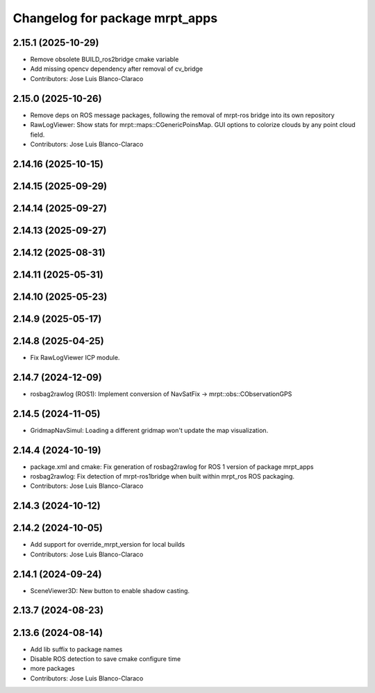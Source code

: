 ^^^^^^^^^^^^^^^^^^^^^^^^^^^^^^^
Changelog for package mrpt_apps
^^^^^^^^^^^^^^^^^^^^^^^^^^^^^^^

2.15.1 (2025-10-29)
-------------------
* Remove obsolete BUILD_ros2bridge cmake variable
* Add missing opencv dependency after removal of cv_bridge
* Contributors: Jose Luis Blanco-Claraco

2.15.0 (2025-10-26)
-------------------
* Remove deps on ROS message packages, following the removal of mrpt-ros bridge into its own repository
* RawLogViewer:  Show stats for mrpt::maps::CGenericPoinsMap. GUI options to colorize clouds by any point cloud field.
* Contributors: Jose Luis Blanco-Claraco

2.14.16 (2025-10-15)
--------------------

2.14.15 (2025-09-29)
--------------------

2.14.14 (2025-09-27)
--------------------

2.14.13 (2025-09-27)
--------------------

2.14.12 (2025-08-31)
--------------------

2.14.11 (2025-05-31)
--------------------

2.14.10 (2025-05-23)
--------------------

2.14.9 (2025-05-17)
-------------------

2.14.8 (2025-04-25)
-------------------
* Fix RawLogViewer ICP module.

2.14.7 (2024-12-09)
-------------------
* rosbag2rawlog (ROS1): Implement conversion of NavSatFix -> mrpt::obs::CObservationGPS

2.14.5 (2024-11-05)
-------------------
* GridmapNavSimul: Loading a different gridmap won't update the map visualization.

2.14.4 (2024-10-19)
-------------------
* package.xml and cmake: Fix generation of rosbag2rawlog for ROS 1 version of package mrpt_apps
* rosbag2rawlog: Fix detection of mrpt-ros1bridge when built within mrpt_ros ROS packaging.
* Contributors: Jose Luis Blanco-Claraco

2.14.3 (2024-10-12)
-------------------

2.14.2 (2024-10-05)
-------------------
* Add support for override_mrpt_version for local builds
* Contributors: Jose Luis Blanco-Claraco

2.14.1 (2024-09-24)
-------------------
* SceneViewer3D: New button to enable shadow casting.

2.13.7 (2024-08-23)
-------------------

2.13.6 (2024-08-14)
-------------------
* Add lib suffix to package names
* Disable ROS detection to save cmake configure time
* more packages
* Contributors: Jose Luis Blanco-Claraco
